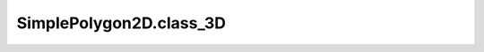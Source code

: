SimplePolygon2D.class_3D
========================

.. autoattribute:: crossproduct.simple_polygon.SimplePolygon2D.class_3D